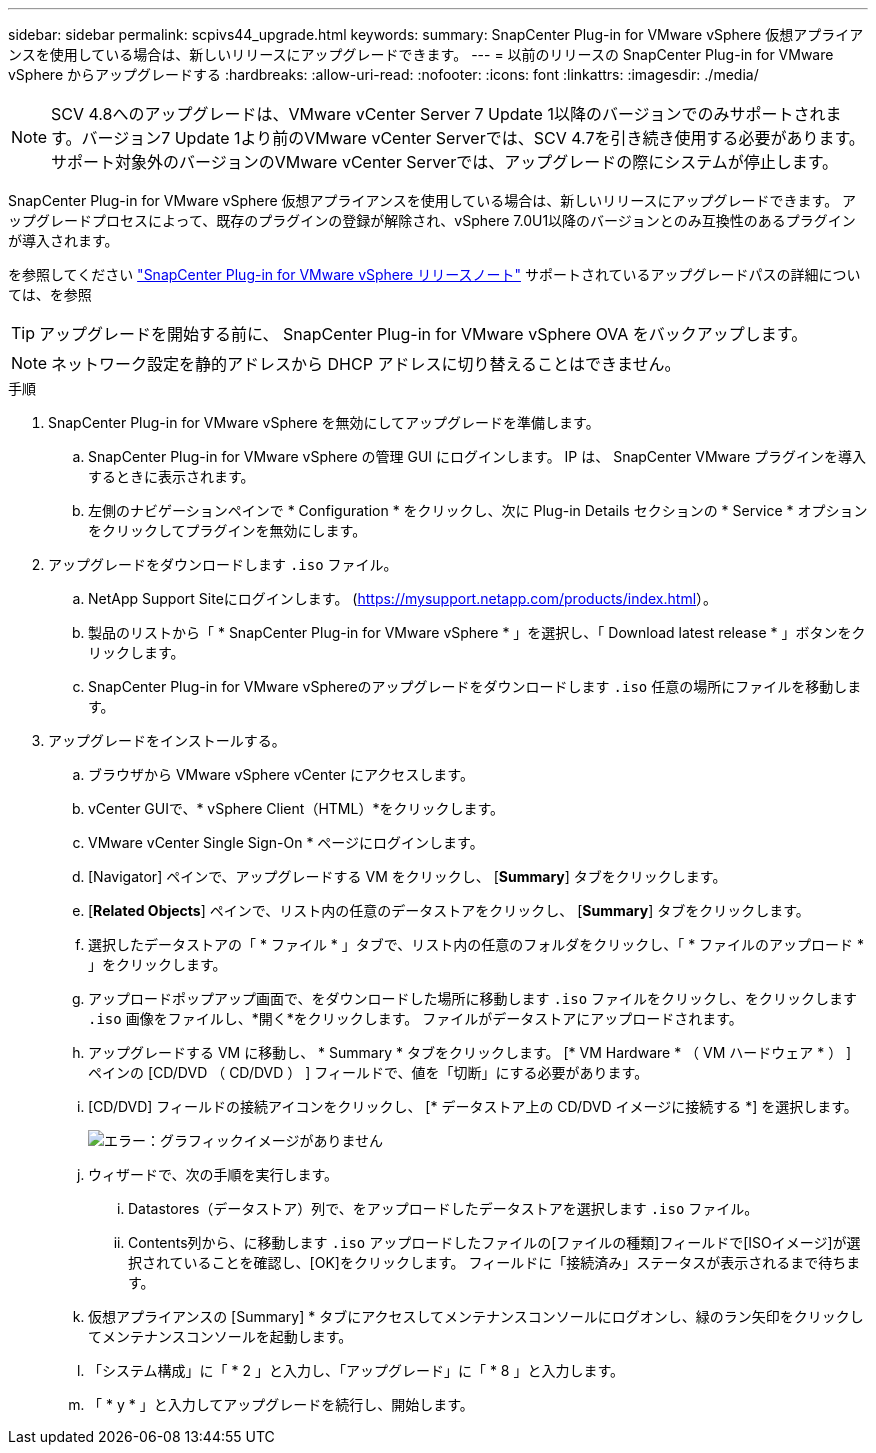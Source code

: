---
sidebar: sidebar 
permalink: scpivs44_upgrade.html 
keywords:  
summary: SnapCenter Plug-in for VMware vSphere 仮想アプライアンスを使用している場合は、新しいリリースにアップグレードできます。 
---
= 以前のリリースの SnapCenter Plug-in for VMware vSphere からアップグレードする
:hardbreaks:
:allow-uri-read: 
:nofooter: 
:icons: font
:linkattrs: 
:imagesdir: ./media/



NOTE: SCV 4.8へのアップグレードは、VMware vCenter Server 7 Update 1以降のバージョンでのみサポートされます。バージョン7 Update 1より前のVMware vCenter Serverでは、SCV 4.7を引き続き使用する必要があります。サポート対象外のバージョンのVMware vCenter Serverでは、アップグレードの際にシステムが停止します。

SnapCenter Plug-in for VMware vSphere 仮想アプライアンスを使用している場合は、新しいリリースにアップグレードできます。
アップグレードプロセスによって、既存のプラグインの登録が解除され、vSphere 7.0U1以降のバージョンとのみ互換性のあるプラグインが導入されます。

を参照してください link:scpivs44_release_notes.html["SnapCenter Plug-in for VMware vSphere リリースノート"] サポートされているアップグレードパスの詳細については、を参照


TIP: アップグレードを開始する前に、 SnapCenter Plug-in for VMware vSphere OVA をバックアップします。


NOTE: ネットワーク設定を静的アドレスから DHCP アドレスに切り替えることはできません。

.手順
. SnapCenter Plug-in for VMware vSphere を無効にしてアップグレードを準備します。
+
.. SnapCenter Plug-in for VMware vSphere の管理 GUI にログインします。
IP は、 SnapCenter VMware プラグインを導入するときに表示されます。
.. 左側のナビゲーションペインで * Configuration * をクリックし、次に Plug-in Details セクションの * Service * オプションをクリックしてプラグインを無効にします。


. アップグレードをダウンロードします `.iso` ファイル。
+
.. NetApp Support Siteにログインします。 (https://mysupport.netapp.com/products/index.html[]）。
.. 製品のリストから「 * SnapCenter Plug-in for VMware vSphere * 」を選択し、「 Download latest release * 」ボタンをクリックします。
.. SnapCenter Plug-in for VMware vSphereのアップグレードをダウンロードします `.iso` 任意の場所にファイルを移動します。


. アップグレードをインストールする。
+
.. ブラウザから VMware vSphere vCenter にアクセスします。
.. vCenter GUIで、* vSphere Client（HTML）*をクリックします。
.. VMware vCenter Single Sign-On * ページにログインします。
.. [Navigator] ペインで、アップグレードする VM をクリックし、 [*Summary*] タブをクリックします。
.. [*Related Objects*] ペインで、リスト内の任意のデータストアをクリックし、 [*Summary*] タブをクリックします。
.. 選択したデータストアの「 * ファイル * 」タブで、リスト内の任意のフォルダをクリックし、「 * ファイルのアップロード * 」をクリックします。
.. アップロードポップアップ画面で、をダウンロードした場所に移動します `.iso` ファイルをクリックし、をクリックします `.iso` 画像をファイルし、*開く*をクリックします。
ファイルがデータストアにアップロードされます。
.. アップグレードする VM に移動し、 * Summary * タブをクリックします。
[* VM Hardware * （ VM ハードウェア * ） ] ペインの [CD/DVD （ CD/DVD ） ] フィールドで、値を「切断」にする必要があります。
.. [CD/DVD] フィールドの接続アイコンをクリックし、 [* データストア上の CD/DVD イメージに接続する *] を選択します。
+
image:scpivs44_image42.png["エラー：グラフィックイメージがありません"]

.. ウィザードで、次の手順を実行します。
+
... Datastores（データストア）列で、をアップロードしたデータストアを選択します `.iso` ファイル。
... Contents列から、に移動します `.iso` アップロードしたファイルの[ファイルの種類]フィールドで[ISOイメージ]が選択されていることを確認し、[OK]をクリックします。
フィールドに「接続済み」ステータスが表示されるまで待ちます。


.. 仮想アプライアンスの [Summary] * タブにアクセスしてメンテナンスコンソールにログオンし、緑のラン矢印をクリックしてメンテナンスコンソールを起動します。
.. 「システム構成」に「 * 2 」と入力し、「アップグレード」に「 * 8 」と入力します。
.. 「 * y * 」と入力してアップグレードを続行し、開始します。



